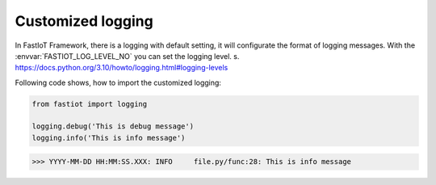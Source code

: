 #######################################
Customized logging
#######################################


In FastIoT Framework, there is a logging with default setting, it will configurate the format of logging messages.
With the :envvar:`FASTIOT_LOG_LEVEL_NO` you can set the logging level. s. https://docs.python.org/3.10/howto/logging.html#logging-levels

Following code shows, how to import the customized logging:

.. code-block:: python

    from fastiot import logging

    logging.debug('This is debug message')
    logging.info('This is info message')

>>> YYYY-MM-DD HH:MM:SS.XXX: INFO     file.py/func:28: This is info message
